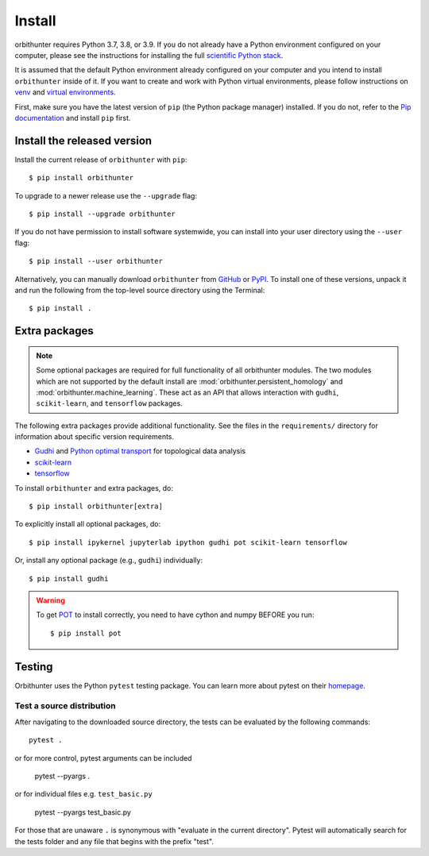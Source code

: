Install
=======

orbithunter requires Python 3.7, 3.8, or 3.9.  If you do not already
have a Python environment configured on your computer, please see the
instructions for installing the full `scientific Python stack
<https://scipy.org/install.html>`_.

It is assumed that the default Python environment already configured on
your computer and you intend to install ``orbithunter`` inside of it.  If you want
to create and work with Python virtual environments, please follow instructions
on `venv <https://docs.python.org/3/library/venv.html>`_ and `virtual
environments <http://docs.python-guide.org/en/latest/dev/virtualenvs/>`_.

First, make sure you have the latest version of ``pip`` (the Python package manager)
installed. If you do not, refer to the `Pip documentation
<https://pip.pypa.io/en/stable/installing/>`_ and install ``pip`` first.

Install the released version
----------------------------


Install the current release of ``orbithunter`` with ``pip``::

    $ pip install orbithunter

To upgrade to a newer release use the ``--upgrade`` flag::

    $ pip install --upgrade orbithunter

If you do not have permission to install software systemwide, you can
install into your user directory using the ``--user`` flag::

    $ pip install --user orbithunter

Alternatively, you can manually download ``orbithunter`` from
`GitHub <https://github.com/mgudorf/orbithunter>`_  or
`PyPI <https://pypi.python.org/pypi/orbithunter>`_.
To install one of these versions, unpack it and run the following from the
top-level source directory using the Terminal::

    $ pip install .

Extra packages
--------------

.. note::
   Some optional packages are required for full functionality of all orbithunter modules.
   The two modules which are not supported by the default install are :mod:`orbithunter.persistent_homology`
   and :mod:`orbithunter.machine_learning`. These act as an API that allows interaction with 
   ``gudhi``, ``scikit-learn``, and ``tensorflow`` packages.

The following extra packages provide additional functionality. See the
files in the ``requirements/`` directory for information about specific
version requirements.

- `Gudhi <http://pygraphviz.github.io/>`_ and `Python optimal transport <https://pythonot.github.io/>`_ for topological data analysis
- `scikit-learn <https://scikit-learn.org/stable/>`_
- `tensorflow <https://www.tensorflow.org/>`_

To install ``orbithunter`` and extra packages, do::

    $ pip install orbithunter[extra]

To explicitly install all optional packages, do::

    $ pip install ipykernel jupyterlab ipython gudhi pot scikit-learn tensorflow

Or, install any optional package (e.g., ``gudhi``) individually::

    $ pip install gudhi



.. warning::
	To get `POT <https://pythonot.github.io/>`_ to install correctly, you need to have cython and
	numpy BEFORE you run::

		$ pip install pot



Testing
-------

Orbithunter uses the Python ``pytest`` testing package.  You can learn more
about pytest on their `homepage <https://pytest.org>`_.

Test a source distribution
^^^^^^^^^^^^^^^^^^^^^^^^^^

After navigating to the downloaded source directory, the tests can be evaluated by the following commands::

	pytest .

or for more control, pytest arguments can be included

    pytest --pyargs .
	
or for individual files e.g. ``test_basic.py``
	
	pytest --pyargs test_basic.py

For those that are unaware ``.`` is synonymous with "evaluate in the current directory". Pytest will automatically
search for the tests folder and any file that begins with the prefix "test". 